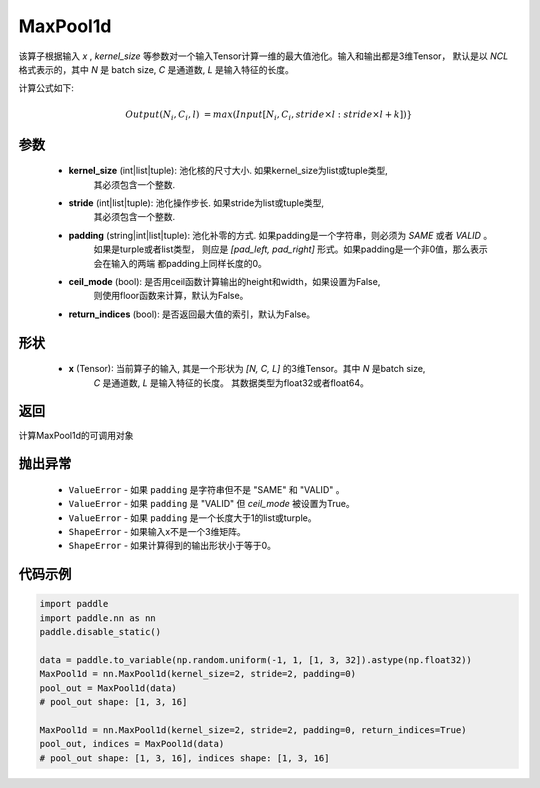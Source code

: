 MaxPool1d
-------------------------------

.. py:function:: paddle.nn.MaxPool1d(kernel_size, stride=None, padding=0, ceil_mode=False, return_indices=False)

该算子根据输入 `x` , `kernel_size` 等参数对一个输入Tensor计算一维的最大值池化。输入和输出都是3维Tensor，
默认是以 `NCL` 格式表示的，其中 `N` 是 batch size, `C` 是通道数, `L` 是输入特征的长度。

计算公式如下:

..  math::

    Output(N_i, C_i, l) &=  max(Input[N_i, C_i, stride \times l:stride \times l+k])}

参数
:::::::::
    - **kernel_size** (int|list|tuple): 池化核的尺寸大小. 如果kernel_size为list或tuple类型,
        其必须包含一个整数.
    - **stride** (int|list|tuple): 池化操作步长. 如果stride为list或tuple类型,
        其必须包含一个整数.
    - **padding** (string|int|list|tuple): 池化补零的方式. 如果padding是一个字符串，则必须为 `SAME` 或者 `VALID` 。
        如果是turple或者list类型， 则应是 `[pad_left, pad_right]` 形式。如果padding是一个非0值，那么表示会在输入的两端
        都padding上同样长度的0。
    - **ceil_mode** (bool): 是否用ceil函数计算输出的height和width，如果设置为False,
        则使用floor函数来计算，默认为False。
    - **return_indices** (bool): 是否返回最大值的索引，默认为False。

形状
:::::::::
    - **x** (Tensor): 当前算子的输入, 其是一个形状为 `[N, C, L]` 的3维Tensor。其中 `N` 是batch size,
        `C` 是通道数, `L` 是输入特征的长度。 其数据类型为float32或者float64。

返回
:::::::::
计算MaxPool1d的可调用对象

抛出异常
:::::::::
    - ``ValueError`` - 如果 ``padding`` 是字符串但不是 "SAME" 和 "VALID" 。
    - ``ValueError`` - 如果 ``padding`` 是 "VALID" 但 `ceil_mode` 被设置为True。
    - ``ValueError`` - 如果 ``padding`` 是一个长度大于1的list或turple。
    - ``ShapeError`` - 如果输入x不是一个3维矩阵。
    - ``ShapeError`` - 如果计算得到的输出形状小于等于0。

代码示例
:::::::::

.. code-block:: python

        import paddle
        import paddle.nn as nn
        paddle.disable_static()
        
        data = paddle.to_variable(np.random.uniform(-1, 1, [1, 3, 32]).astype(np.float32))
        MaxPool1d = nn.MaxPool1d(kernel_size=2, stride=2, padding=0)
        pool_out = MaxPool1d(data)
        # pool_out shape: [1, 3, 16]
        
        MaxPool1d = nn.MaxPool1d(kernel_size=2, stride=2, padding=0, return_indices=True)
        pool_out, indices = MaxPool1d(data)
        # pool_out shape: [1, 3, 16], indices shape: [1, 3, 16]
